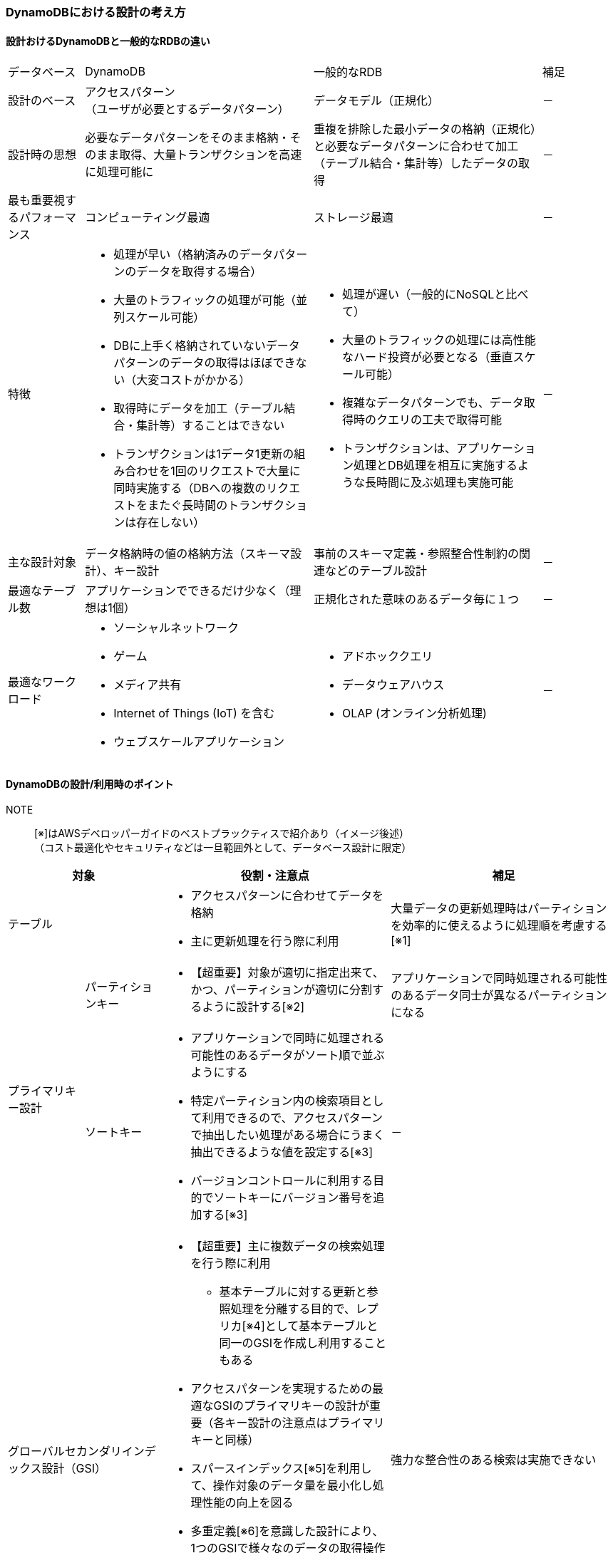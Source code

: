 === DynamoDBにおける設計の考え方

==== 設計おけるDynamoDBと一般的なRDBの違い
[cols="4", options="headers", cols="10,30a,30a,10"]
|===
| データベース | DynamoDB | 一般的なRDB | 補足
| 設計のベース | アクセスパターン +
 （ユーザが必要とするデータパターン） | データモデル（正規化） | －
| 設計時の思想 | 必要なデータパターンをそのまま格納・そのまま取得、大量トランザクションを高速に処理可能に | 重複を排除した最小データの格納（正規化）と必要なデータパターンに合わせて加工（テーブル結合・集計等）したデータの取得 | －
| 最も重要視するパフォーマンス | コンピューティング最適 | ストレージ最適 | －
| 特徴
| * 処理が早い（格納済みのデータパターンのデータを取得する場合）
* 大量のトラフィックの処理が可能（並列スケール可能）
* DBに上手く格納されていないデータパターンのデータの取得はほぼできない（大変コストがかかる）
* 取得時にデータを加工（テーブル結合・集計等）することはできない 
* トランザクションは1データ1更新の組み合わせを1回のリクエストで大量に同時実施する（DBへの複数のリクエストをまたぐ長時間のトランザクションは存在しない）
| * 処理が遅い（一般的にNoSQLと比べて）
* 大量のトラフィックの処理には高性能なハード投資が必要となる（垂直スケール可能）
* 複雑なデータパターンでも、データ取得時のクエリの工夫で取得可能
* トランザクションは、アプリケーション処理とDB処理を相互に実施するような長時間に及ぶ処理も実施可能
| －

| 主な設計対象 | データ格納時の値の格納方法（スキーマ設計）、キー設計 | 事前のスキーマ定義・参照整合性制約の関連などのテーブル設計 | － 

| 最適なテーブル数 | アプリケーションでできるだけ少なく（理想は1個） | 正規化された意味のあるデータ毎に１つ | －

| 最適なワークロード 
| * ソーシャルネットワーク
* ゲーム
* メディア共有
* Internet of Things (IoT) を含む
* ウェブスケールアプリケーション 
| * アドホッククエリ
* データウェアハウス
* OLAP (オンライン分析処理)
| －

|===

==== DynamoDBの設計/利用時のポイント
NOTE:: [※]はAWSデベロッパーガイドのベストプラックティスで紹介あり（イメージ後述） + 
（コスト最適化やセキュリティなどは一旦範囲外として、データベース設計に限定）

[cols="4", options="headers", cols="10a,10a,30a,30a"]
|===
2+| 対象 | 役割・注意点 | 補足

2+| テーブル 
| * アクセスパターンに合わせてデータを格納 + 
* 主に更新処理を行う際に利用 
| 大量データの更新処理時はパーティションを効率的に使えるように処理順を考慮する[※1]
.2+| プライマリキー設計 
| パーティションキー 
| * 【超重要】対象が適切に指定出来て、かつ、パーティションが適切に分割するように設計する[※2]
| アプリケーションで同時処理される可能性のあるデータ同士が異なるパーティションになる
| ソートキー 
| * アプリケーションで同時に処理される可能性のあるデータがソート順で並ぶようにする 
* 特定パーティション内の検索項目として利用できるので、アクセスパターンで抽出したい処理がある場合にうまく抽出できるような値を設定する[※3]
* バージョンコントロールに利用する目的でソートキーにバージョン番号を追加する[※3]
| －

2+| グローバルセカンダリインデックス設計（GSI）
| * 【超重要】主に複数データの検索処理を行う際に利用
** 基本テーブルに対する更新と参照処理を分離する目的で、レプリカ[※4]として基本テーブルと同一のGSIを作成し利用することもある
* アクセスパターンを実現するための最適なGSIのプライマリキーの設計が重要（各キー設計の注意点はプライマリキーと同様）
* スパースインデックス[※5]を利用して、操作対象のデータ量を最小化し処理性能の向上を図る 
* 多重定義[※6]を意識した設計により、1つのGSIで様々なのデータの取得操作を提供できるようにする
* 多対多の関連を持つデータ構造に対して、基本テーブルのパーティションキーとソートキーを逆に持つGSIを持つことで表現できる（隣接関係のリスト）[※7]

| 強力な整合性のある検索は実施できない

2+| ローカルセカンダリインデックス設計（LSI）
| * 同一パーティションで異なるソートキーで並び替えて処理したい場合の検索処理で利用
| 強力な整合性のある検索も可能、ただし、キャパシティユニットをテーブルと共有するため、並列処理には向かない可能性あり

2+| Amazon DynamoDB Streams + Lambda設計
| * 集計の結果を格納・計算したい場合に利用[※8]
| 多少の遅延があっても問題ない場合に利用可能
|===

==== DynamoDBのベストプラックティス
NOTE:: コスト最適化やセキュリティなどは一旦範囲外として、データベース設計・使い方に限定

[※1]（大量データ更新）パーティションを効率的に使える処理順イメージ ::
ホットパーティションを作らないように、パーティションの異なる項目を順に処理する。
image:./images/01-0301-01.png["パーティションを効率的に使える処理順イメージ "]

[※2]（パーティションキー）パーティションキー設計イメージ:: 
ホットパーティションを作らず、DynamoDBのパーティションに対する処理が均一的に分散するように設計する。 + 
GSIやソートキーと組み合わせて、アクセスパターンに必要なデータをテーブルをscanせずに、まとめて取得できるようなキー設計が望ましい。 + 
複合プライマリキーの場合のパーティションキーの設計を処理の均一性から見た場合の良し悪しをまとめたものは以下の通り。

[cols="4*", options="headers", cols="15,10,40a,30a"]
|===
| パーティションキー値の例 | 均一性 | 理由 | 補足
| ステータスコード | × | 少数の値のいずれかが設定されるステータスコードの場合、１つのステータスに対して相当数の項目が紐づき十分なパーティション数に分割されないためよくない | 「スキーマ名」などデータの中身ではなく「種類」を識別する情報は良くない
| トランザクションID（※著書意見） | × | 複合プライマリキーにおいてデータを1件のみに識別するような情報をパーティションキーに指定してしまうと、ソートキー利用時のメリットがないのでよくない | 1件データはソートキー側にあるとよい
| 作成日付 | × | 直近の日付だけよく使われるなど、ホットパーティションになる事が容易に想像できるためよくない | 「作成日付」など統計的に絞り込みたい条件はソートキー側にあるとよい
| ユーザID | ○ | 多くの対象が存在し、同じ値で複数リクエスト同時に処理することがないような情報は均一性が高い | IOTの「デバイスID」など定期的・等頻度で処理するものなども有効
| ユーザID  + 
(処理の偏りあり) | × | バッチ処理等で大量に同時に処理されるなどする場合、ホットパーティションになり得るのでよくない | －
| ユーザID+予測可能な数値 +
 (処理の偏りあり)  | ○ | 処理量の偏りがありそうなユーザIDでも予測可能な数値でシャーディングすることで、ホットパーティションを回避できるので良い | １つのアクセスパータンで必要なデータが複数のパーティションキーで分散格納されているので、アプリケーション側でそこを理解して実装を行う必要がある
|===

[※3]（ソートキー）絞り込みでの活用とバージョンコントロールを活用するイメージ:: 
* 複合ソートキー：
ソートキーは演算子による範囲指定を利用して、Queryを発行できるため、それを活用出来るように検索対象となる属性を複数組み合わせた「複合ソートキー」を作成して活用するとよい。
（詳細： https://docs.aws.amazon.com/ja_jp/amazondynamodb/latest/developerguide/Expressions.OperatorsAndFunctions.html#Expressions.OperatorsAndFunctions.Syntax[比較演算子および関数リファレンス]）

** 演算子：
*** = <> < <= > >=
*** a IN (a, b, c)　… a がリスト内の任意の値と等しい場合、true
*** BETWEEN a AND b　…a が b 以上で、c 以下である場合、true
*** 関数条件：attribute_exists + attribute_not_exists + begins_with contains
*** NOT(上記条件のいずれか) … 否定時に
*** 複数条件の指定時利用：AND,OR
** 複合ソートキーの例：
*** `[country]\#[region]#[state]\#[county]#[city]#[neighborhood]`

* ソートキーのバージョンコントロールの活用
最新バージョンを簡単に取得でき、監査目的の履歴も簡単に取得できるようにするベストプラックティス。
** 実装のコツ：
[cols="2", options="headers", cols="20a, 60a"]
|===
| 項目の処理 | 実装のコツ
| 新規作成時 | v0とv1の履歴を作成、v0に最新の履歴のプレフィックスを保持
| 更新時　| vX(v0のプレフィクス+1)を作成、v0を最新情報と履歴のプレフィックスをXで更新
| 最新取得時 | v0の項目を取得
| 履歴の一覧取得時 | 対象の項目すべてからv0を除外した一覧を取得 + 
（イメージ図の例：`Audit`で検索し、`v0`以外を抽出）
|===
image:./images/01-0301-02.png["ソートキーのバージョンコントロールの活用イメージ "]

[※4]（テーブルとGSI）GSIのレプリカで更新処理と参照処理の分離:: 
グローバルセカンダリインデックスをテーブルと全く同じ状態で作成し、1つのテーブルの1つのパーティションに集中する参照・更新処理を分離できる。 + 
RDBなどのリードレプリカ機能に該当する使い方、DB全体ではなくテーブル毎という違いがある。
image:./images/01-0301-03.png["GSIのレプリカで更新処理と参照処理の分離"]

[※5]（GSI）スパースインデックスを利用した処理性能向上のイメージ:: 
「スパース（=sparse）」とは、「すかすか」とか「まばらな」を意味する英語で、スパース性とは、物事の本質的な特徴を決定づける要素はわずかしかないという性質を示す言葉。 + 
GSIはテーブルの中で重要な意味を持つ属性をプライマリキーとすることで、その有無により、重要なデータしか抽出されていない、小さい表（GSI）を作り出し、テーブルに対する重いScan処理などを回避し、効率的に実施できるようにすること。 + 
トランザクション管理システムの場合のベストプラックティスの例として、テーブルにステータスとは別に"isOpen"という"現在有効"という属性を設けて、一番利用頻度の高い"有効データ"のみからなるGSIを対象に処理をするも紹介されている。
image:./images/01-0301-04.png["スパースインデックスの例"]

[※6]（GSI）多重定義のイメージ:: 
GSIはテーブルで20個までという制約があるため「1つの属性にデータの意味として異なる値を格納して、1つのGSIで、データの意味的には異なる様々な検索や抽出ができるようにしましょう」というのが、多重定義の意図するところ。 イメージとしては以下の通り。
image:./images/01-0301-05.png["多重定義のテーブルとGSIの例"]

[※7]（GSI）多対多のデータ構造に対する隣接関係のリストのイメージ:: 
多対多の関係を持つデータを表現したい場合に、テーブルのパーティションキーとソートキーと、その逆の属性をパーティションキーとソートキーにもつグローバルセカンダリインデックス（GSI）を用意することで表現できることを示している。 + 
例えば、大学の講義と受講する生徒のように、1つの生徒は複数の講義に参加し、１つの講義には複数の生徒が参加するような場合に、下記のテーブルでは生徒から見た講義の一覧が、GSIでは講義からみた生徒の一覧が取得できる。
image:./images/01-0301-06.png["隣接関係のリストのテーブルとGSIの例"]

[※8]（集計処理）Amazon DynamoDB Streams + Lambda を利用した集計処理:: 
Amazon DynamoDBではデータをス得する際に集計するような機能はないので、その代わりに、取得したい集計結果があるなら、その計算を格納時にして、集計結果をDBに保持しようというもの。
* 設定イメージ
** 集計行を用意
** 特定の行の更新を受けて、集計行を＋１するLambda関数を用意
** テーブルにAmazon DynamoDB Streamsを有効化
** 集計行を更新する処理が行われた場合（図の例ではダンロードされた行が追加された場合）をトリガーにLambda関数を実行するように設定
* 動作イメージ
** 集計行を更新する処理（ダウンロード行追加）された場合に、Lambda関数で集計行を更新
image:./images/01-0301-07.png["集計行の更新イメージ"]